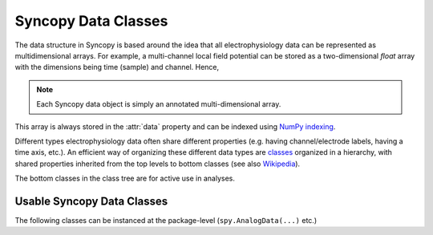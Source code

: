 .. _syncopy-data-classes:

Syncopy Data Classes
====================

The data structure in Syncopy is based around the idea that all
electrophysiology data can be represented as multidimensional arrays. For
example, a multi-channel local field potential can be stored as a
two-dimensional `float` array with the dimensions being time (sample) and
channel. Hence,

.. note:: Each Syncopy data object is simply an annotated multi-dimensional array.

This array is always stored in the :attr:`data` property and can be
indexed using `NumPy indexing
<https://docs.scipy.org/doc/numpy/user/basics.indexing.html#indexing-multi-dimensional-arrays>`_. 

Different types electrophysiology data often share different properties (e.g.
having channel/electrode labels, having a time axis, etc.). An efficient way of
organizing these different data types are `classes
<https://en.wikipedia.org/wiki/Class_(computer_programming)>`_ organized in a
hierarchy, with shared properties inherited from the top levels to bottom
classes (see also `Wikipedia
<https://en.wikipedia.org/wiki/Inheritance_(object-oriented_programming)>`_).

.. inheritance-diagram:: syncopy.AnalogData syncopy.SpectralData syncopy.SpikeData syncopy.EventData
   :top-classes: BaseData
   :parts: 1

The bottom classes in the class tree are for active use in analyses.

Usable Syncopy Data Classes
----------------------------
The following classes can be instanced at the package-level (``spy.AnalogData(...)`` etc.)

.. autosummary::

    syncopy.AnalogData
    syncopy.SpectralData
    syncopy.SpikeData
    syncopy.EventData




